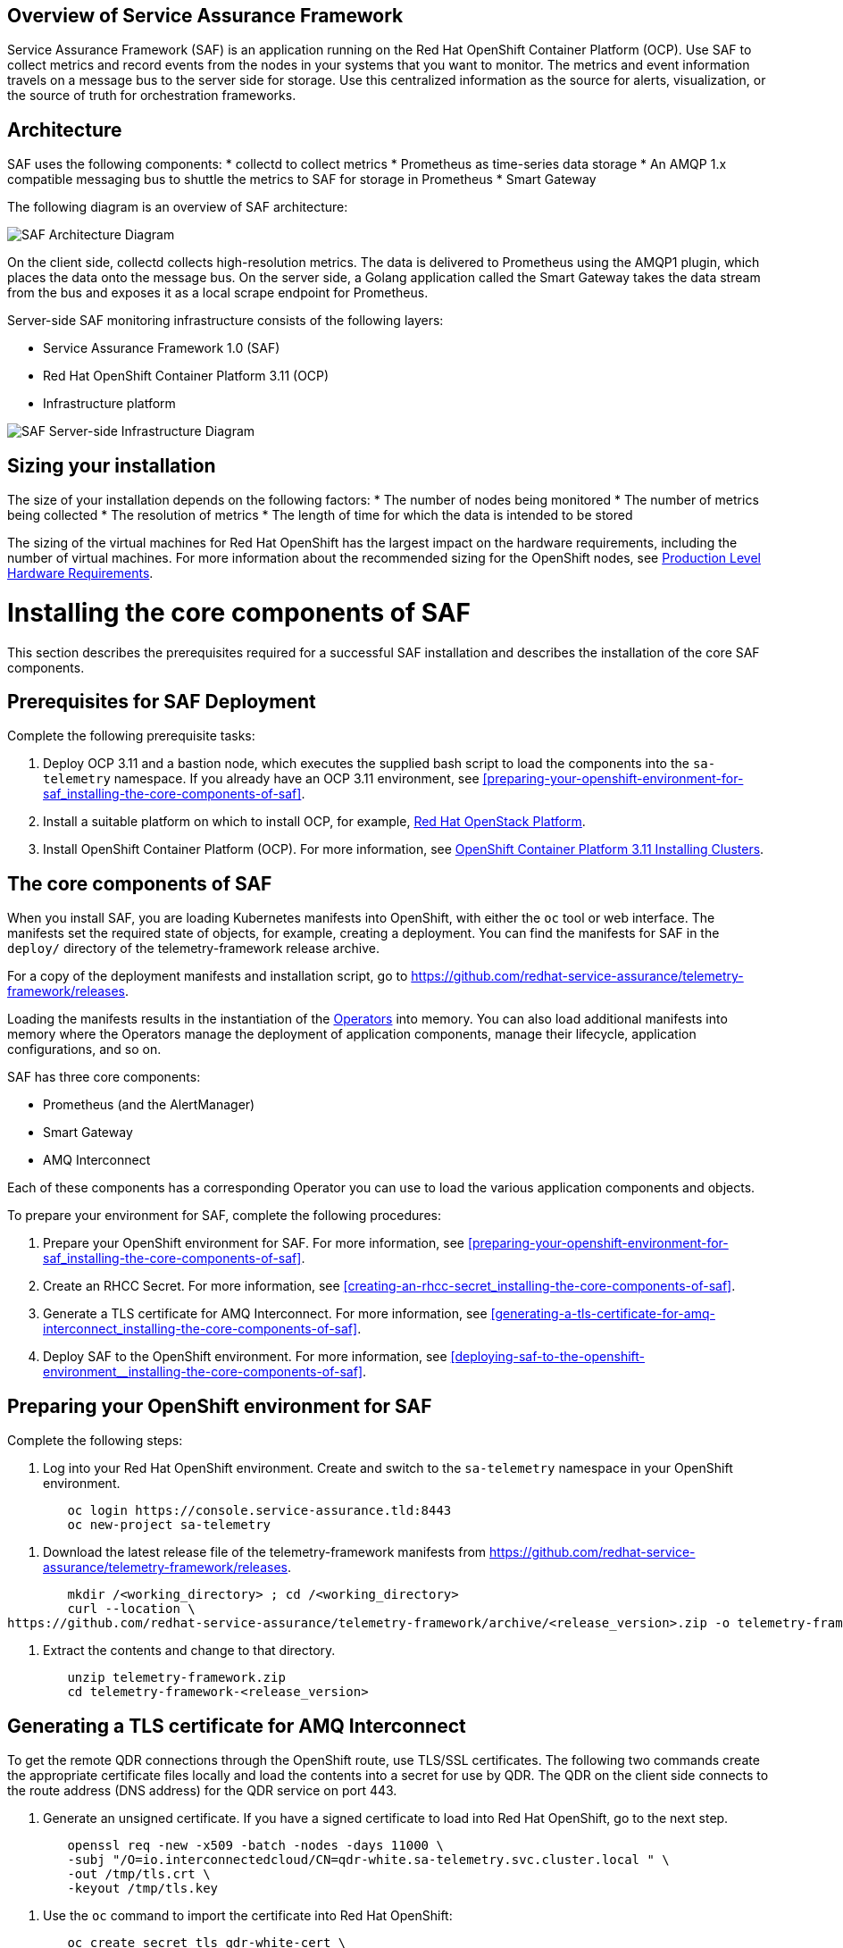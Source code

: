 //The following content is currently being converted to asciidoc format so it can be seamlessly incorporated into the RHOSP docs. It is targeting OSP 13 docs.
:target-upstream:
:imagesdir: images/

[id=`overview-of-service-assurance-framework_{context}`]
== Overview of Service Assurance Framework

ifdef::target-downstream[]
This feature is available in this release as a Technology Preview, and therefore is not fully supported by Red Hat. It should only be used for testing, and should not be deployed in a production environment. For more information about Technology Preview features, see Scope of Coverage Details. 			
endif::[]

Service Assurance Framework (SAF) is an application running on the Red Hat OpenShift Container Platform (OCP). Use SAF to collect metrics and record events from the nodes in your systems that you want to monitor. The metrics and event information travels on a message bus to the server side for storage. Use this centralized information as the source for alerts, visualization, or the source of truth for orchestration frameworks.

[id=`architecture_{context}`]
== Architecture

SAF uses the following components: 
* collectd to collect metrics
* Prometheus as time-series data storage
* An AMQP 1.x compatible messaging bus to shuttle the metrics to SAF for storage in Prometheus
* Smart Gateway

The following diagram is an overview of SAF architecture:

image::SAF_Overview_37_0819_arch.png[SAF Architecture Diagram]

On the client side, collectd collects high-resolution metrics. The data is delivered to Prometheus using the AMQP1 plugin, which places the data onto the message bus. On the server side, a Golang application called the Smart Gateway takes the data stream from the bus and exposes it as a local scrape endpoint for Prometheus. 

Server-side SAF monitoring infrastructure consists of the following layers:

* Service Assurance Framework 1.0 (SAF)
* Red Hat OpenShift Container Platform 3.11 (OCP)
* Infrastructure platform 

image::SAF_Overview_37_0819_deployment_prereq.png[SAF Server-side Infrastructure Diagram]

[id="installation-size_{context}"]
== Sizing your installation

The size of your installation depends on the following factors:
* The number of nodes being monitored
* The number of metrics being collected
* The resolution of metrics
* The length of time for which the data is intended to be stored

The sizing of the virtual machines for Red Hat OpenShift has the largest impact on the hardware requirements, including the number of virtual machines. For more information about the recommended sizing for the OpenShift nodes, see link:https://docs.openshift.com/container-platform/3.11/install/prerequisites.html#production-level-hardware-requirements[Production Level Hardware Requirements].

[id=`prerequisites-for-saf-deployment_{context}`]
= Installing the core components of SAF

This section describes the prerequisites required for a successful SAF installation and describes the installation of the core SAF components. 		

== Prerequisites for SAF Deployment

Complete the following prerequisite tasks:

. Deploy OCP 3.11 and a bastion node, which executes the supplied bash script to load the components into the `sa-telemetry` namespace. If you already have an OCP 3.11 environment, see <<preparing-your-openshift-environment-for-saf_installing-the-core-components-of-saf>>.

. Install a suitable platform on which to install OCP, for example, link:https://access.redhat.com/documentation/en-us/red_hat_openstack_platform/13/[Red Hat OpenStack Platform]. 

. Install OpenShift Container Platform (OCP). For more information, see link:https://access.redhat.com/documentation/en-us/openshift_container_platform/3.11/html/installing_clusters/index[OpenShift Container Platform 3.11 Installing Clusters].

[id=`the-core-components-of-saf_{context}`]
== The core components of SAF

When you install SAF, you are loading Kubernetes manifests into OpenShift, with either the `oc` tool or web interface. The manifests set the required state of objects, for example, creating a deployment. You can find the manifests for SAF in the `deploy/` directory of the telemetry-framework release archive.

For a copy of the deployment manifests and installation script, go to
link:https://github.com/redhat-service-assurance/telemetry-framework/releases[https://github.com/redhat-service-assurance/telemetry-framework/releases].

Loading the manifests results in the instantiation of the link:https://coreos.com/blog/introducing-operators.html[Operators] into memory. You can also load additional manifests into memory where the Operators manage the deployment of application components, manage their lifecycle, application configurations, and so on.

SAF has three core components:

* Prometheus (and the AlertManager)
* Smart Gateway
* AMQ Interconnect

Each of these components has a corresponding Operator you can use to load the various application components and objects.

To prepare your environment for SAF, complete the following procedures:

. Prepare your OpenShift environment for SAF. For more information, see <<preparing-your-openshift-environment-for-saf_installing-the-core-components-of-saf>>.

. Create an RHCC Secret. For more information, see <<creating-an-rhcc-secret_installing-the-core-components-of-saf>>.

. Generate a TLS certificate for AMQ Interconnect. For more information, see <<generating-a-tls-certificate-for-amq-interconnect_installing-the-core-components-of-saf>>.

. Deploy SAF to the OpenShift environment. For more information, see <<deploying-saf-to-the-openshift-environment__installing-the-core-components-of-saf>>.

[id=`preparing-your-openshift-environment-for-saf_{context}`]
== Preparing your OpenShift environment for SAF 

Complete the following steps:

. Log into your Red Hat OpenShift environment. Create and switch to the `sa-telemetry` namespace in your OpenShift environment.

----
	oc login https://console.service-assurance.tld:8443
	oc new-project sa-telemetry
----

. Download the latest release file of the telemetry-framework manifests from link:https://github.com/redhat-service-assurance/telemetry-framework/releases[https://github.com/redhat-service-assurance/telemetry-framework/releases]. 

----
	mkdir /<working_directory> ; cd /<working_directory>
	curl --location \
https://github.com/redhat-service-assurance/telemetry-framework/archive/<release_version>.zip -o telemetry-framework.zip
----

. Extract the contents and change to that directory.

----
	unzip telemetry-framework.zip
	cd telemetry-framework-<release_version>
----

ifdef::target-downstream[]
[id="creating-an-rhcc-secret_{context}"]
== Creating an RHCC Secret

To import the applicable container images from the Red Hat Container Catalog (RHCC), you must create an RHCC secret. For more information about getting started with the RHCC, see link:https://access.redhat.com/containers/#/started[Red Hat Container Catalog Get Started Guide].

To create an RHCC secret, complete the following steps:

. Create a registry service account. For more information, see link:https://access.redhat.com/RegistryAuthentication[Red Hat Container Registry Authentication].

. Create a manifest that you can load into OpenShift. This instantiates a secret resource to use for importing the container images from RHCC. Download the `<unique_name>-auth.json` file from the _Docker Configuration_ tab after creating your authentication. Create the following sample manifest for your registry service account in the `sa-telemetry` namespace previously created:

----
	cat > serviceassurance-auth.json.yaml <<EOF
	{
                "auths": {
	        "registry.redhat.io": {
  	            "auth": "NjM0MD..."
	         }
                 }
             }

	EOF
----

. Use the `oc` tool to create the secret resource:

----
	oc create secret generic serviceassurance-pull-secret --from-file=".dockerconfigjson=serviceassurance-auth.json" --type='kubernetes.io/dockerconfigjson'
----
endif::[]

[id=`generating-a-tls-certificate-for-amq-interconnect_{context}`]
== Generating a TLS certificate for AMQ Interconnect 

To get the remote QDR connections through the OpenShift route, use TLS/SSL certificates. The following two commands create the appropriate certificate files locally and load the contents into a secret for use by QDR. The QDR on the client side connects to the route address (DNS address) for the QDR service on port 443.

. Generate an unsigned certificate. If you have a signed certificate to load into Red Hat OpenShift, go to the next step.

----
	openssl req -new -x509 -batch -nodes -days 11000 \
    	-subj "/O=io.interconnectedcloud/CN=qdr-white.sa-telemetry.svc.cluster.local " \
    	-out /tmp/tls.crt \
    	-keyout /tmp/tls.key
----

. Use the `oc` command to import the certificate into Red Hat OpenShift:

----
	oc create secret tls qdr-white-cert \
  	--cert=/tmp/tls.crt \
  	--key=/tmp/tls.key
----

[id=`deploying-saf-to-the-openshift-environment_{context}`]
== Deploying SAF to the OpenShift environment

To install SAF in an OpenShift environment, complete the following tasks: 

. Import the downstream container images into the `sa-telemetry` namespace using the `import-downstream.sh` script. For more information, see <<importing-the-container-images-for-saf_installing-the-core-components-of-saf>>.

. Generate the custom manifests using the Ansible playbook `deploy_builder.yaml` via the `ansible-playbook` command. For more information, see <<generating-the-manifests-for-saf_installing-the-core-components-of-saf>>.

. Execute the `deploy.sh` script to create the Kubernetes objects in the OpenShift environment. For more information, see <<installing-saf-components-using-a-script_installing-the-core-components-of-saf>>.

[id='importing-the-container-images-for-saf_{context}']
=== Importing the container images for SAF 

To import the container images as image streams into OpenShift, run the following commands:

----
cd deploy/
./import-downstream.sh
----

For more information about image streams, see link:https://docs.openshift.com/container-platform/3.11/architecture/core_concepts/builds_and_image_streams.html#image-streams[Builds and Image Streams].

[id=`generating-the-manifests-for-saf_{context}`]
=== Generating the manifests for SAF

Several of the manifests required for deployment are dynamically generated with Ansible. 

[Note:] Ansible version 2.6 or later is recommended.

To generate the additional manifests for SAF, ensure that you are logged into the OCP environment within the `sa-telemetry` namespace and run the following command:

----
ansible-playbook \
-e "registry_path=$(oc registry info)" \
-e "imagestream_namespace=$(oc project --short)" \
deploy_builder.yml
----

By default a persistent volume claim (PVC) of 20G is requested for Prometheus. To adjust the default PVC size, insert -e `“`prometheus_pvc_storage_request=<size_in_gigabytes>G`”` before `deploy_builder.yml` in the command.

[id=`installing-saf-components-using-a-script_{context}`]
=== Installing SAF components using a script

image::SAF_Overview_37_0819_deployment_manually.png[SAF Deployment Diagram]

Use the `deploy.sh` script in the `deploy/` directory of the telemetry-framework release file that you previously extracted. Run the script with no arguments (or the `CREATE` argument) to start the various components in your OCP deployment. To remove the components, supply the `DELETE` argument to the script.
Before you run the provided script, ensure that you meet the following prerequisites: 

* You are logged into OCP as an administrator and have the `oc` tool readily available in your `$PATH`. The `deploy.sh` script performs a validation to ensure that this is true. The script switches to the `sa-telemetry` namespace prior to deploying, and if it cannot find that namespace, attempts to create it.

* You have extracted the contents of the telemetry-framework release archive and have changed to the extracted directory. For more information, see <<preparing-your-openshift-environment-for-saf_installing-the-core-components-of-saf>>.
Run the deploy script:
----
./deploy.sh
----

= Completing the SAF configuration

[id=`setting-up-openstack-on-the-client-side_{context}`]
== Setting up OpenStack on the client side
To collect metrics and send them back to the SAF storage domain, you must install collectd and AMQ Interconnect on the nodes of an OpenStack deployment. The following sections show you how to configure Red Hat OpenStack director to enable the data collection functionality and streaming that data back to SAF.

[id=`configuring-red-hat-openstack-platform-overcloud-for-saf_{context}`]
[[configuring-red-hat-openstack-platform-overcloud-for-saf]]
== Configuring Red Hat OpenStack Platform Overcloud for SAF
The following contains a sample from the `metrics-collectd-qdr.yaml` environment file that you can pass to a Red Hat OpenStack 13 director deployment to configure and setup collectd and QDR.

----
---
parameter_defaults:
  CollectdAmqpInstances:
	telemetry:
  	format: JSON
  	presettle: true
  CollectdDefaultPollingInterval: 1
  CollectdConnectionType: amqp1
  CollectdExtraPlugins:
  - cpu
  - df
  - hugepages
  - ovs_events
  - ovs_stats
  - load
  - uptime
  MetricsQdrConnectors:
  - host: qdr-white-port-5671-sa-telemetry.apps.service-assurance.tld
	port: 443
	role: edge
	sslProfile: sslProfile
	verifyHostname: false
  MetricsQdrSSLProfiles:
  - name: sslProfile
----

Create a file and for convenience, name it `metrics-collectd-qdr.yaml` and save it in the `/home/stack/` directory.

By default, the collectd plugins `disk`, `interface`, `load`,` memory`, `processes`, and `tcpconns` are enabled.

To enable additional plugins, use `CollectdExtraPlugins`. It is recommended that you list the default plugins to make it clear which plugins are enabled.

For deployments that use Open vSwitch, add `ovs-stats` to the `CollectdExtraPlugins` list. To monitor the disk usage, add the `df` plugin. 

The `virt` plugin is enabled on overcloud nodes running the `libvirt` service by default. The following example plugin configuration, added to `metrics-collectd-qdr.yaml`, is for the `virt` plugin:

----
ExtraConfig:
	collectd::plugin::virt::connection: "qemu:///system"
	collectd::plugin::virt::hostname_format: "hostname uuid"
----

Use the `metrics-collectd-qdr.yaml` file to configure the plugins for collectd, including the `amqp1.so` module to connect to AMQ Interconnect. Use the `CollectdExtraPlugins` parameter to enable additional plugins. Use the `MetricsQdrConnectors` parameter to configure the connection back to the SAF server where data is streamed for storage in the appropriate storage backend provided by SAF.

[id=`updating-red-hat-openstack-platform-overcloud-for-saf_{context}`]
[[updating-red-hat-openstack-platform-overcloud-for-saf]]
== Updating Red Hat OpenStack Platform Overcloud for SAF
Below is an example `openstack overcloud deploy` command with the `metrics-collectd-qdr.yaml` environment file that you configured in the previous section. Note the two environment file lines that you must provide in the deploy command.

----
openstack overcloud deploy \
--timeout 100 \
--templates /usr/share/openstack-tripleo-heat-templates \
--stack overcloud \
--libvirt-type kvm \
--ntp-server 192.168.1.254 \
-e /home/stack/virt/config_lvm.yaml \
-e /usr/share/openstack-tripleo-heat-templates/environments/network-isolation.yaml \
-e /home/stack/virt/network/network-environment.yaml \
-e /home/stack/virt/hostnames.yml \
-e /home/stack/virt/debug.yaml \
-e /home/stack/virt/nodes_data.yaml \
--environment-file /usr/share/openstack-tripleo-heat-templates/environments/metrics-collectd-qdr.yaml \
-e /home/stack/virt/metrics-qdr-collectd.yaml \
-e /home/stack/virt/docker-images.yaml \
--log-file overcloud_deployment_42.log
----

[NOTE:] 
The SSL certificates for the `MetricsQdr` service is configured to generate only for the `InternalApi` network but the default Ceph role does not use the `InternalApi` network. To deploy SAF client when InternalTLS is enabled, use this workaround: pass the custom Ceph role, which has `InternalApi` network, to `openstack overcloud deploy` when InternalTLS is enabled in the deployment.

[id=`completion of the server-side installation_{context}`]
== Completion of the server-side installation
The Service Assurance Framework provides a high-resolution, low latency framework for streaming metrics back to a centralized data store. In the future, you can add additional data components such as events and logging.


= Configuring SAF data collection

Now that the SAF server-side components have been implemented and are ready for store the data collected on the cloud platform side, we need to enable data collection within your OpenStack environment and direct that data back to the SAF as deployed above.

In the next sections we will configure the collectd (metrics and events data collector) and the AMQ Interconnect (message bus) so that data collection from your OpenStack cloud can be stored into the SAF application.

== Data Collecting agent 

Performance monitoring collects system information periodically and provides a mechanism to store and monitor the values in a variety of ways using a data collecting agent. Red Hat supports the collectd daemon as a collection agent. This daemon stores the data in a time-series database. One of the Red Hat supported databases is called Prometheus. You can use this stored data to monitor systems, find performance bottlenecks, and predict future system load.

[Note:] Red Hat OpenStack Platform supports performance monitoring only on the client side.
 
== Installing collectd

To install collectd on the overcloud, complete the following steps: 
. Copy the file /usr/share/openstack-tripleo-heat-templates/environments/collectd-environment.yaml to your local directory.  Open the file, set the following parameters, and list the plugins you want under CollectdExtraPlugins. You can also provide parameters in the ExtraConfig section: 	
----
parameter_defaults:
   CollectdExtraPlugins:
     - disk
     - df
     - virt

   ExtraConfig:
     collectd::plugin::virt::connection: "qemu:///system"
     collectd::plugin::virt::hostname_format: "hostname uuid"
----

By default, collectd comes with the disk, interface, load, memory, processes, and tcpconns plugins. You can add additional plugins using the `CollectdExtraPlugins` parameter. You can also provide additional configuration information for the `CollectdExtraPlugins` using the `ExtraConfig` option as shown. The example above adds the virt plugin and configures the connection string and the hostname format. 	

. Include the modified YAML files in the `openstack overcloud deploy` command to install the collectd daemon on all overcloud nodes. For example: 	
	
----
$ openstack overcloud deploy 
--templates /home/templates/environments/collectd.yaml \
-e /path-to-copied/collectd-environment.yaml
----

To view the collectd plugins and configurations, see Appendix A: collectd plugins and configurations.

= Configuring SAF for multi-cloud

Multiple OpenStack clouds can be configured to target a single instance of SAF. 
There are a few steps to get this set up:

. Plan the AMQP address prefixes to use for each cloud
. Deploy metrics and events consumer Smart Gateways for each cloud to listen on
  the corresponding address prefixes
. Configure each cloud to send it's metrics and events to SAF on the
  correct address

image::OpenStack SAF Multi-Cloud.png[SAF Multi-Cloud Architecture Diagram]

== AMQP addresses

By default, OpenStack nodes are configured to send data to the 
`collectd/telemetry` and `collectd/notify` addresses on the AMQP bus; and SAF is
configured to listen on those addresses for monitoring data. In order to support
multiple clouds and have the ability to easily identify which cloud generated
which monitoring data, each cloud should be configured to send to a unique
address.

It is recommended to prefix a cloud identifier to the second part of the
address. For example:

* collectd/cloud1-telemetry
* collectd/cloud1-notify
* collectd/cloud2-telemetry
* collectd/cloud2-notify
* collectd/us-east-1-telemetry
* collectd/us-west-3-telemetry
* ...etc

== Deploying Smart Gateways

Two Smart Gateways (one for metrics, one for events) need to be deployed
for each cloud, configured to listen on the correct AMQP address. For example:

----
apiVersion: smartgateway.infra.watch/v1alpha1
kind: SmartGateway
metadata:
  name: cloud1-telemetry
spec:
  amqp_url: qdr-white.sa-telemetry.svc.cluster.local:5672/collectd/cloud1-telemetry
  serviceType: metrics

---
apiVersion: smartgateway.infra.watch/v1alpha1
kind: SmartGateway
metadata:
  name: cloud1-notify
spec:
  amqp_url: qdr-white.sa-telemetry.svc.cluster.local:5672/collectd/cloud1-notify
  serviceType: events

---
apiVersion: smartgateway.infra.watch/v1alpha1
kind: SmartGateway
metadata:
  name: cloud2-telemetry
spec:
  amqp_url: qdr-white.sa-telemetry.svc.cluster.local:5672/collectd/cloud2-telemetry
  serviceType: metrics

---
apiVersion: smartgateway.infra.watch/v1alpha1
kind: SmartGateway
metadata:
  name: cloud2-notify
spec:
  amqp_url: qdr-white.sa-telemetry.svc.cluster.local:5672/collectd/cloud2-notify
  serviceType: events
----


== OpenStack configuration

In order to label traffic according to it's cloud of origin, the collectd
configuration has to be updated to have cloud-specific instance names. This is
usually accomplished by editing your OpenStack director configuration to have 
the following `CollectdAmqpInstances`.

metrics-collectd-qdr.yaml
----
parameter_defaults:
    CollectdAmqpInstances:
        cloud1-telemetry:
            format: JSON
            presettle: false
        cloud1-notify:
            notify: true
            format: JSON
            presettle: true
----

See <<configuring-red-hat-openstack-platform-overcloud-for-saf>> and <<updating-red-hat-openstack-platform-overcloud-for-saf>> above for details of how to edit and redeploy this configuration.

== Querying metrics data from multiple clouds

Data in prometheus will have a "service" label attached according to which
smartgateway it was scraped from, so this label can be used to query data from a
specific cloud; for example: `sa_collectd_uptime{service="cloud1-smartgateway"}`

[id=`conclusion_{context}`]
== Conclusion
The Service Assurance Framework provides a high-resolution, low latency framework for streaming metrics back to a centralized data store. In the future, you can add additional data components such as events and logging.

ifdef::target-downstream[]
SAF is currently in technical preview for the Red Hat OpenStack Platform 13 and requires a support exception to allow for deployments to be supported. If SAF looks useful for your environment, contact your Technical Account Manager.
endif::[]

ifdef::target-upstream[]
= Legal Notice
The text of and illustrations in this document are licensed by Red Hat under a Creative Commons Attribution–Share Alike 3.0 Unported license ("CC-BY-SA"). An explanation of CC-BY-SA is available at http://creativecommons.org/licenses/by-sa/3.0/. In accordance with CC-BY-SA, if you distribute this document or an adaptation of it, you must provide the URL for the original version. (https://access.redhat.com/documentation/en-us/red_hat_openstack_platform/13/html/service_assurance_framework/index)
endif::[]
